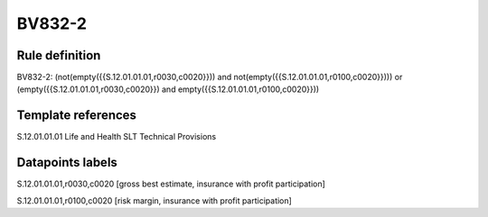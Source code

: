 =======
BV832-2
=======

Rule definition
---------------

BV832-2: (not(empty({{S.12.01.01.01,r0030,c0020}})) and not(empty({{S.12.01.01.01,r0100,c0020}}))) or (empty({{S.12.01.01.01,r0030,c0020}}) and empty({{S.12.01.01.01,r0100,c0020}}))


Template references
-------------------

S.12.01.01.01 Life and Health SLT Technical Provisions


Datapoints labels
-----------------

S.12.01.01.01,r0030,c0020 [gross best estimate, insurance with profit participation]

S.12.01.01.01,r0100,c0020 [risk margin, insurance with profit participation]



